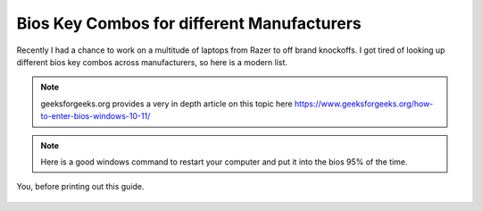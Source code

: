 Bios Key Combos for different Manufacturers
==============================================

Recently I had a chance to work on a multitude of laptops from Razer to off brand knockoffs.  I got tired of looking up different bios key combos across manufacturers, so here is a modern list.

.. note::
   geeksforgeeks.org provides a very in depth article on this topic here https://www.geeksforgeeks.org/how-to-enter-bios-windows-10-11/

.. note::
   Here is a good windows command to restart your computer and put it into the bios 95% of the time.

.. code-tab:: bash

        shutdown /r /o /f /t 00


.. csv-table::
   :file: bioskeys.csv
   :header-rows: 1
   :widths: 20, 30, 20, 20

.. figure:: /image/biosmonkey.gif
	:align: center
	:alt: standard BIOS Monkey
	:scale: 50%

	You, before printing out this guide.
